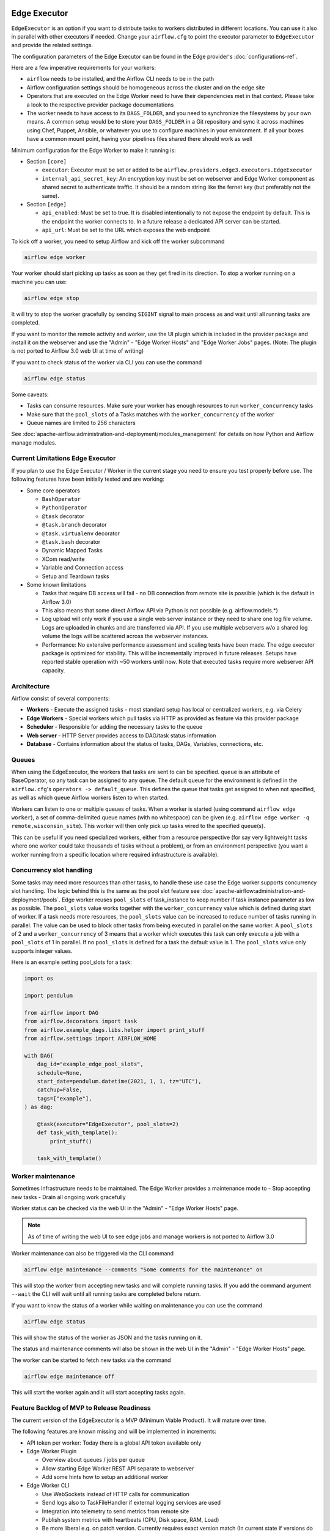  .. Licensed to the Apache Software Foundation (ASF) under one
    or more contributor license agreements.  See the NOTICE file
    distributed with this work for additional information
    regarding copyright ownership.  The ASF licenses this file
    to you under the Apache License, Version 2.0 (the
    "License"); you may not use this file except in compliance
    with the License.  You may obtain a copy of the License at

 ..   http://www.apache.org/licenses/LICENSE-2.0

 .. Unless required by applicable law or agreed to in writing,
    software distributed under the License is distributed on an
    "AS IS" BASIS, WITHOUT WARRANTIES OR CONDITIONS OF ANY
    KIND, either express or implied.  See the License for the
    specific language governing permissions and limitations
    under the License.

Edge Executor
=============

``EdgeExecutor`` is an option if you want to distribute tasks to workers distributed in different locations.
You can use it also in parallel with other executors if needed. Change your ``airflow.cfg`` to point
the executor parameter to ``EdgeExecutor`` and provide the related settings.

The configuration parameters of the Edge Executor can be found in the Edge provider's :doc:`configurations-ref`.

Here are a few imperative requirements for your workers:

- ``airflow`` needs to be installed, and the Airflow CLI needs to be in the path
- Airflow configuration settings should be homogeneous across the cluster and on the edge site
- Operators that are executed on the Edge Worker need to have their dependencies
  met in that context. Please take a look to the respective provider package
  documentations
- The worker needs to have access to its ``DAGS_FOLDER``, and you need to
  synchronize the filesystems by your own means. A common setup would be to
  store your ``DAGS_FOLDER`` in a Git repository and sync it across machines using
  Chef, Puppet, Ansible, or whatever you use to configure machines in your
  environment. If all your boxes have a common mount point, having your
  pipelines files shared there should work as well


Minimum configuration for the Edge Worker to make it running is:

- Section ``[core]``

  - ``executor``: Executor must be set or added to be ``airflow.providers.edge3.executors.EdgeExecutor``
  - ``internal_api_secret_key``: An encryption key must be set on webserver and Edge Worker component as
    shared secret to authenticate traffic. It should be a random string like the fernet key
    (but preferably not the same).

- Section ``[edge]``

  - ``api_enabled``: Must be set to true. It is disabled intentionally to not expose
    the endpoint by default. This is the endpoint the worker connects to.
    In a future release a dedicated API server can be started.
  - ``api_url``: Must be set to the URL which exposes the web endpoint

To kick off a worker, you need to setup Airflow and kick off the worker
subcommand

.. code-block:: bash

    airflow edge worker

Your worker should start picking up tasks as soon as they get fired in
its direction. To stop a worker running on a machine you can use:

.. code-block:: bash

    airflow edge stop

It will try to stop the worker gracefully by sending ``SIGINT`` signal to main
process as and wait until all running tasks are completed.

If you want to monitor the remote activity and worker, use the UI plugin which
is included in the provider package and install it on the webserver and use the
"Admin" - "Edge Worker Hosts" and "Edge Worker Jobs" pages.
(Note: The plugin is not ported to Airflow 3.0 web UI at time of writing)

If you want to check status of the worker via CLI you can use the command

.. code-block:: bash

    airflow edge status

Some caveats:

- Tasks can consume resources. Make sure your worker has enough resources to run ``worker_concurrency`` tasks
- Make sure that the ``pool_slots`` of a Tasks matches with the ``worker_concurrency`` of the worker
- Queue names are limited to 256 characters

See :doc:`apache-airflow:administration-and-deployment/modules_management` for details on how Python and Airflow manage modules.

Current Limitations Edge Executor
---------------------------------

If you plan to use the Edge Executor / Worker in the current stage you need to ensure you test properly
before use. The following features have been initially tested and are working:

- Some core operators

  - ``BashOperator``
  - ``PythonOperator``
  - ``@task`` decorator
  - ``@task.branch`` decorator
  - ``@task.virtualenv`` decorator
  - ``@task.bash`` decorator
  - Dynamic Mapped Tasks
  - XCom read/write
  - Variable and Connection access
  - Setup and Teardown tasks

- Some known limitations

  - Tasks that require DB access will fail - no DB connection from remote site is possible
    (which is the default in Airflow 3.0)
  - This also means that some direct Airflow API via Python is not possible (e.g. airflow.models.*)
  - Log upload will only work if you use a single web server instance or they need to share one log file volume.
    Logs are uploaded in chunks and are transferred via API. If you use multiple webservers w/o a shared log volume
    the logs will be scattered across the webserver instances.
  - Performance: No extensive performance assessment and scaling tests have been made. The edge executor package is
    optimized for stability. This will be incrementally improved in future releases. Setups have reported stable
    operation with ~50 workers until now. Note that executed tasks require more webserver API capacity.


Architecture
------------

.. graphviz::

    digraph A{
        rankdir="TB"
        node[shape="rectangle", style="rounded"]


        subgraph cluster {
            label="Cluster";
            {rank = same; dag; database}
            {rank = same; workers; scheduler; web}

            workers[label="(Central) Workers"]
            scheduler[label="Scheduler"]
            web[label="Web server"]
            database[label="Database"]
            dag[label="DAG files"]

            web->workers
            web->database

            workers->dag
            workers->database

            scheduler->dag
            scheduler->database
        }

        subgraph edge_worker_subgraph {
            label="Edge site";
            edge_worker[label="Edge Worker"]
            edge_dag[label="DAG files (Remote)"]

            edge_worker->edge_dag
        }

        edge_worker->web[label="HTTP(s)"]
    }

Airflow consist of several components:

* **Workers** - Execute the assigned tasks - most standard setup has local or centralized workers, e.g. via Celery
* **Edge Workers** - Special workers which pull tasks via HTTP as provided as feature via this provider package
* **Scheduler** - Responsible for adding the necessary tasks to the queue
* **Web server** - HTTP Server provides access to DAG/task status information
* **Database** - Contains information about the status of tasks, DAGs, Variables, connections, etc.


.. _edge_executor:queue:

Queues
------

When using the EdgeExecutor, the workers that tasks are sent to
can be specified. ``queue`` is an attribute of BaseOperator, so any
task can be assigned to any queue. The default queue for the environment
is defined in the ``airflow.cfg``'s ``operators -> default_queue``. This defines
the queue that tasks get assigned to when not specified, as well as which
queue Airflow workers listen to when started.

Workers can listen to one or multiple queues of tasks. When a worker is
started (using command ``airflow edge worker``), a set of comma-delimited queue
names (with no whitespace) can be given (e.g. ``airflow edge worker -q remote,wisconsin_site``).
This worker will then only pick up tasks wired to the specified queue(s).

This can be useful if you need specialized workers, either from a
resource perspective (for say very lightweight tasks where one worker
could take thousands of tasks without a problem), or from an environment
perspective (you want a worker running from a specific location where required
infrastructure is available).

Concurrency slot handling
-------------------------

Some tasks may need more resources than other tasks, to handle these use case the Edge worker supports
concurrency slot handling. The logic behind this is the same as the pool slot feature
see :doc:`apache-airflow:administration-and-deployment/pools`.
Edge worker reuses ``pool_slots`` of task_instance to keep number if task instance parameter as low as possible.
The ``pool_slots`` value works together with the ``worker_concurrency`` value which is defined during start of worker.
If a task needs more resources, the ``pool_slots`` value can be increased to reduce number of tasks running in parallel.
The value can be used to block other tasks from being executed in parallel on the same worker.
A ``pool_slots`` of 2 and a ``worker_concurrency`` of 3 means
that a worker which executes this task can only execute a job with a ``pool_slots`` of 1 in parallel.
If no ``pool_slots`` is defined for a task the default value is 1. The ``pool_slots`` value only supports
integer values.

Here is an example setting pool_slots for a task:

.. code-block:: python

    import os

    import pendulum

    from airflow import DAG
    from airflow.decorators import task
    from airflow.example_dags.libs.helper import print_stuff
    from airflow.settings import AIRFLOW_HOME

    with DAG(
        dag_id="example_edge_pool_slots",
        schedule=None,
        start_date=pendulum.datetime(2021, 1, 1, tz="UTC"),
        catchup=False,
        tags=["example"],
    ) as dag:

        @task(executor="EdgeExecutor", pool_slots=2)
        def task_with_template():
            print_stuff()

        task_with_template()

Worker maintenance
------------------

Sometimes infrastructure needs to be maintained. The Edge Worker provides a
maintenance mode to
- Stop accepting new tasks
- Drain all ongoing work gracefully

Worker status can be checked via the web UI in the "Admin" - "Edge Worker Hosts" page.

.. image:: img/worker_hosts.png

.. note::

    As of time of writing the web UI to see edge jobs and manage workers is not ported to Airflow 3.0


Worker maintenance can also be triggered via the CLI command

.. code-block:: bash

    airflow edge maintenance --comments "Some comments for the maintenance" on

This will stop the worker from accepting new tasks and will complete running tasks.
If you add the command argument ``--wait`` the CLI will wait until all
running tasks are completed before return.

If you want to know the status of a worker while waiting on maintenance you can
use the command

.. code-block:: bash

    airflow edge status

This will show the status of the worker as JSON and the tasks running on it.

The status and maintenance comments will also be shown in the web UI
in the "Admin" - "Edge Worker Hosts" page.

.. image:: img/worker_maintenance.png

The worker can be started to fetch new tasks via the command

.. code-block:: bash

    airflow edge maintenance off

This will start the worker again and it will start accepting tasks again.


Feature Backlog of MVP to Release Readiness
-------------------------------------------

The current version of the EdgeExecutor is a MVP (Minimum Viable Product). It will mature over time.

The following features are known missing and will be implemented in increments:

- API token per worker: Today there is a global API token available only
- Edge Worker Plugin

  - Overview about queues / jobs per queue
  - Allow starting Edge Worker REST API separate to webserver
  - Add some hints how to setup an additional worker

- Edge Worker CLI

  - Use WebSockets instead of HTTP calls for communication
  - Send logs also to TaskFileHandler if external logging services are used
  - Integration into telemetry to send metrics from remote site
  - Publish system metrics with heartbeats (CPU, Disk space, RAM, Load)
  - Be more liberal e.g. on patch version. Currently requires exact version match
    (In current state if versions do not match, the worker will gracefully shut
    down when jobs are completed, no new jobs will be started)

- Tests

  - Integration tests in Github
  - Test/Support on Windows for Edge Worker

- Scaling test - Check and define boundaries of workers/jobs. Today it is known to
  scale into a range of 50 workers. This is not a hard limit but just an experience reported.
- Load tests - impact of scaled execution and code optimization
- Incremental logs during task execution can be served w/o shared log disk on webserver

- Documentation

  - Describe more details on deployment options and tuning
  - Provide scripts and guides to install edge components as service (systemd)
  - Extend Helm-Chart for needed support
  - Provide an example docker compose for worker setup
